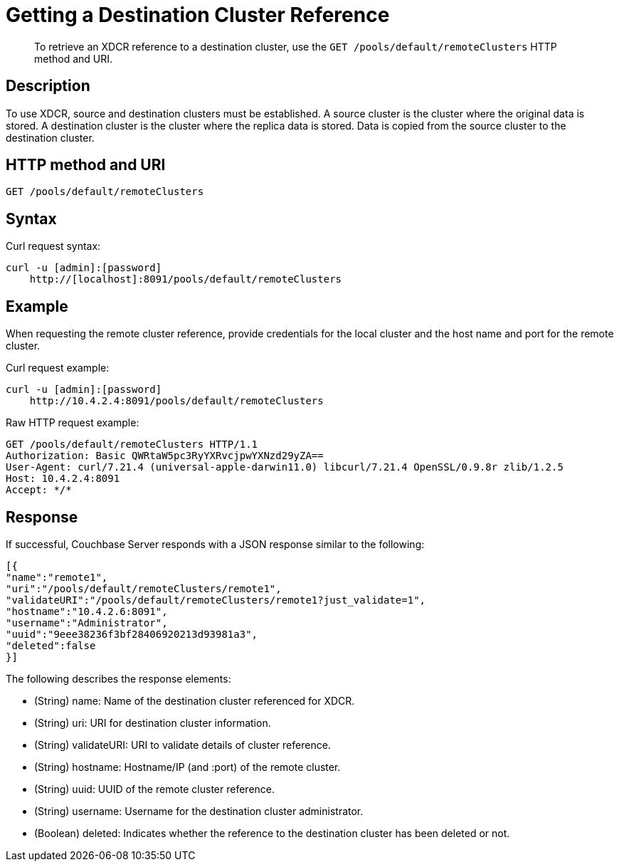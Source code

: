 = Getting a Destination Cluster Reference
:description: pass:q[To retrieve an XDCR reference to a destination cluster, use the `GET /pools/default/remoteClusters` HTTP method and URI.]
:page-topic-type: reference

[abstract]
{description}

== Description

To use XDCR, source and destination clusters must be established.
A source cluster is the cluster where the original data is stored.
A destination cluster is the cluster where the replica data is stored.
Data is copied from the source cluster to the destination cluster.

== HTTP method and URI

----
GET /pools/default/remoteClusters
----

== Syntax

Curl request syntax:

----
curl -u [admin]:[password]
    http://[localhost]:8091/pools/default/remoteClusters
----

== Example

When requesting the remote cluster reference, provide credentials for the local cluster and the host name and port for the remote cluster.

Curl request example:

----
curl -u [admin]:[password]
    http://10.4.2.4:8091/pools/default/remoteClusters
----

Raw HTTP request example:

----
GET /pools/default/remoteClusters HTTP/1.1
Authorization: Basic QWRtaW5pc3RyYXRvcjpwYXNzd29yZA==
User-Agent: curl/7.21.4 (universal-apple-darwin11.0) libcurl/7.21.4 OpenSSL/0.9.8r zlib/1.2.5
Host: 10.4.2.4:8091
Accept: */*
----

== Response

If successful, Couchbase Server responds with a JSON response similar to the following:

----
[{
"name":"remote1",
"uri":"/pools/default/remoteClusters/remote1",
"validateURI":"/pools/default/remoteClusters/remote1?just_validate=1",
"hostname":"10.4.2.6:8091",
"username":"Administrator",
"uuid":"9eee38236f3bf28406920213d93981a3",
"deleted":false
}]
----

The following describes the response elements:

* (String) name: Name of the destination cluster referenced for XDCR.
* (String) uri: URI for destination cluster information.
* (String) validateURI: URI to validate details of cluster reference.
* (String) hostname: Hostname/IP (and :port) of the remote cluster.
* (String) uuid: UUID of the remote cluster reference.
* (String) username: Username for the destination cluster administrator.
* (Boolean) deleted: Indicates whether the reference to the destination cluster has been deleted or not.
